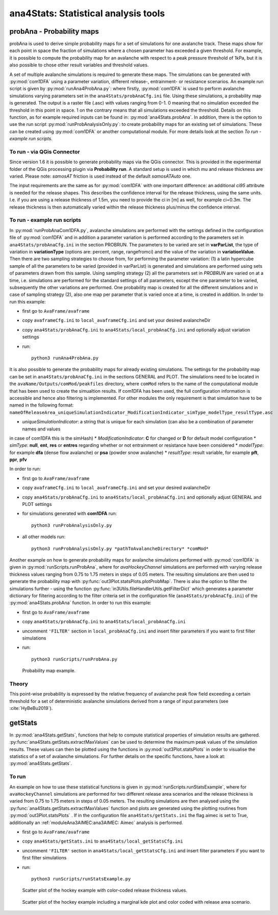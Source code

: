 
######################################
ana4Stats: Statistical analysis tools
######################################


probAna - Probability maps
==========================

probAna is used to derive simple probability maps for a set of simulations for one avalanche track.
These maps show for each point in space the fraction of simulations where a chosen parameter has exceeded a given threshold.
For example, it is possible to compute the probability map for an avalanche with respect to a
peak pressure threshold of 1kPa, but it is also possible to chose other result variables and threshold values.

A set of multiple avalanche simulations is required to generate these maps. The simulations can be generated with :py:mod:`com1DFA`
using a parameter variation, different release-, entrainment- or resistance scenarios.
An example run script is given by :py:mod:`runAna4ProbAna.py`: where firstly, :py:mod:`com1DFA` is used to
perform avalanche simulations varying parameters set in the ``ana4Stats/probAnaCfg.ini`` file.
Using these simulations, a probability map is generated.
The output is a raster file (.asc) with values ranging from 0-1. 0 meaning that no simulation exceeded the threshold
in this point in space. 1 on the contrary means that all simulations exceeded the threshold.
Details on this function, as for example required inputs can be found in: :py:mod:`ana4Stats.probAna`.
In addition, there is the option to use the run script :py:mod:`runProbAnalysisOnly.py`: to create probability maps
for an existing set of simulations. These can be created using :py:mod:`com1DFA` or another computational module.
For more details look at the section *To run - example run scripts*.

To run - via QGis Connector
---------------------------

Since version 1.6 it is possible to generate probability maps via the QGis connector. This is provided in the
experimental folder of the QGis processing plugin via **Probability run**. A standard setup is used in which mu and
release thickness are varied. Please note: *samosAT* friction is used instead of the default *samosATAuto* one.

The input requirements are the same as for :py:mod:`com1DFA` with one important difference: an additional *ci95*
attribute is needed for the release shapes.
This describes the confidence interval for the release thickness, using the same units. I.e. if you are using a
release thickness of 1.5m, you need to provide the ci in [m] as well, for example ci=0.3m. The release thickness is
then automatically varied within the release thickness plus/minus the confidence interval.


To run - example run scripts
----------------------------
In :py:mod:`runProbAnaCom1DFA.py`, avalanche simulations are performed with the settings defined in the configuration file of
:py:mod:`com1DFA` and in addition a parameter variation is performed according to the parameters
set in ``ana4Stats/probAnaCfg.ini`` in the section PROBRUN.
The parameters to be varied are set in **varParList**, the type of variation in **variationType**
(options are: percent, range, rangefromci) and the value of the variation in **variationValue**.
Then there are two sampling strategies to choose from, for performing the parameter variation:
(1) a latin hypercube sample of all the parameters to be varied (provided in varParList)
is generated and simulations are performed using sets of parameters drawn from this sample.
Using sampling strategy (2) all the parameters set in *PROBRUN* are varied on at a time, i.e.
simulations are performed for the standard settings of all parameters,
except the one parameter to be varied, subsequently the other variations are performed.
One probability map is created for all the different simulations and in case of sampling strategy (2),
also one map per parameter that is varied once at a time, is created in addition.
In order to run this example:

* first go to ``AvaFrame/avaframe``
* copy ``avaframeCfg.ini`` to ``local_avaframeCfg.ini`` and set your desired avalancheDir
* copy ``ana4Stats/probAnaCfg.ini`` to ``ana4Stats/local_probAnaCfg.ini`` and optionally adjust variation settings
* run::

      python3 runAna4ProbAna.py


It is also possible to generate the probability maps for already existing simulations. The settings for the probability map
can be set in ``ana4Stats/probAnaCfg.ini`` in the sections GENERAL and PLOT. The simulations need to be located in the
``avaName/Outputs/comMod/peakfiles`` directory, where ``comMod`` refers to the name of the computational module that has been
used to create the simualtion results. If com1DFA has been used, the full configuration information is accessible and hence
also filtering is implemented. For other modules the only requirement is that simulation have to be named in the following format:
``nameOfReleaseArea_uniqueSimulationIndicator_ModificationIndicator_simType_modelType_resultType.asc``

* *uniqueSimulationIndicator*: a string that is unique for each simulation (can also be a combination of parameter names and values
in case of com1DFA this is the simHash)
* *ModificationIndicator*: **C** for changed or **D** for default model configuration
* *simType*: **null**, **ent**, **res** or **entres** regarding whether or not entrainment or resistance have been considered
* *modelType*: for example **dfa** (dense flow avalanche) or **psa** (powder snow avalanche)
* *resultType*: result variable, for example **pft**, **ppr**, **pfv**

In order to run:

* first go to ``AvaFrame/avaframe``
* copy ``avaframeCfg.ini`` to ``local_avaframeCfg.ini`` and set your desired avalancheDir
* copy ``ana4Stats/probAnaCfg.ini`` to ``ana4Stats/local_probAnaCfg.ini`` and optionally adjust GENERAL and PLOT settings
* for simulations generated with **com1DFA** run::

      python3 runProbAnalysisOnly.py

* all other models run::

     python3 runProbAnalysisOnly.py *pathToAvalancheDirectory* *comMod*

Another example on how to generate probability maps for avalanche simulations performed with :py:mod:`com1DFA`
is given in :py:mod:`runScripts.runProbAna`, where for *avaHockeyChannel* simulations are performed with
varying release thickness values ranging from 0.75 to 1.75 meters in steps of 0.05 meters.
The resulting simulations are then used to generate the probability map with :py:func:`out3Plot.statsPlots.plotProbMap`. There is also the option
to filter the simulations further - using the function :py:func:`in3Utils.fileHandlerUtils.getFilterDict` which generates a
parameter dictionary for filtering according to the filter criteria set in the
configuration file (``ana4Stats/probAnaCfg.ini``) of the :py:mod:`ana4Stats.probAna` function.
In order to run this example:

* first go to ``AvaFrame/avaframe``
* copy ``ana4Stats/probAnaCfg.ini`` to ``ana4Stats/local_probAnaCfg.ini``
* uncomment ``'FILTER'`` section in ``local_probAnaCfg.ini`` and insert filter parameters if you want to first filter simulations
* run::

      python3 runScripts/runProbAna.py


.. figure:: _static/avaHockeyChannel_probMap_lim1.0.png
    :width: 90%

    Probability map example.


.. _Theory:

Theory
-----------
This point-wise probability is expressed by the relative
frequency of avalanche peak flow field exceeding a certain threshold for a set of deterministic avalanche simulations
derived from a range of input parameters (see :cite:`HyBeBu2019`).


getStats
==========================

In :py:mod:`ana4Stats.getStats`, functions that help to compute statistical properties of simulation results are gathered.
:py:func:`ana4Stats.getStats.extractMaxValues` can be used to determine the maximum peak values of the simulation results.
These values can then be plotted using the functions in :py:mod:`out3Plot.statsPlots` in order to visualise the statistics of
a set of avalanche simulations.
For further details on the specific functions, have a look at: :py:mod:`ana4Stats.getStats`.

To run
-------

An example on how to use these statistical functions is given in :py:mod:`runScripts.runStatsExample`, where
for ``avaHockeyChannel`` simulations are performed for two different release area scenarios and
the release thickness is varied from 0.75 to 1.75 meters in steps of 0.05 meters. The resulting
simulations are then analysed using the :py:func:`ana4Stats.getStats.extractMaxValues` function and plots are generated using the
plotting routines from :py:mod:`out3Plot.statsPlots` .
If in the configuration file ``ana4Stats/getStats.ini`` the flag aimec is set to True,
additionally an :ref:`moduleAna3AIMEC:ana3AIMEC: Aimec` analysis is performed.

* first go to ``AvaFrame/avaframe``
* copy ``ana4Stats/getStats.ini`` to ``ana4Stats/local_getStatsCfg.ini``
* uncomment ``'FILTER'`` section in ``ana4Stats/local_getStatsCfg.ini`` and insert filter parameters if you want to first filter simulations
* run::

      python3 runScripts/runStatsExample.py


.. figure:: _static/Scatter_pft_vs_pfv_dist_test.png
    :width: 90%

    Scatter plot of the hockey example with color-coded release thickness values.


.. figure:: _static/Scatterkde_pft_vs_pfv_dist_test.png
    :width: 90%

    Scatter plot of the hockey example including a marginal kde plot and color coded with release
    area scenario.
